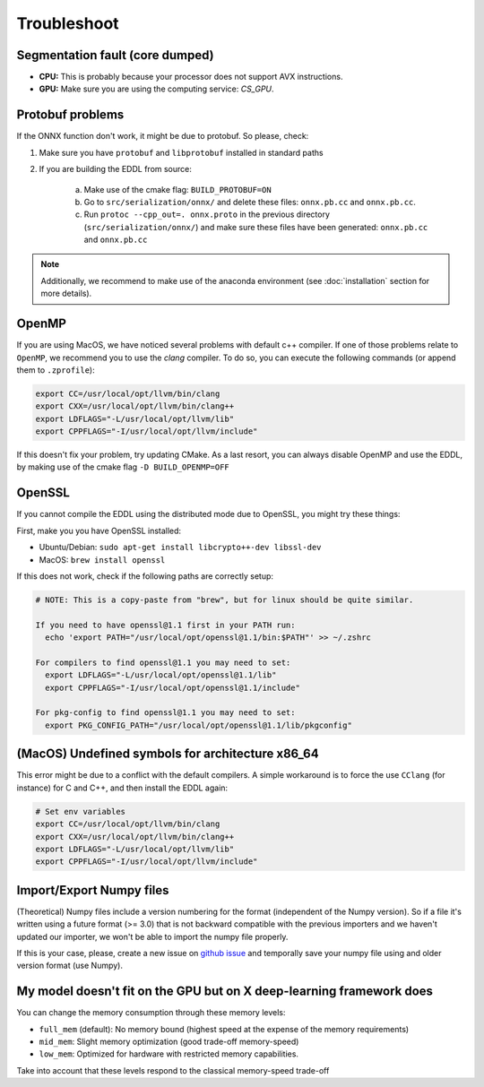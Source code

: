 Troubleshoot
============


Segmentation fault (core dumped)
--------------------------------

- **CPU:** This is probably because your processor does not support AVX instructions.
- **GPU:** Make sure you are using the computing service: `CS_GPU`.


Protobuf problems
-----------------

If the ONNX function don't work, it might be due to protobuf. So please, check:

1. Make sure you have ``protobuf`` and ``libprotobuf`` installed in standard paths

2. If you are building the EDDL from source:

    a. Make use of the cmake flag: ``BUILD_PROTOBUF=ON``
    b. Go to ``src/serialization/onnx/`` and delete these files: ``onnx.pb.cc`` and ``onnx.pb.cc``.
    c. Run ``protoc --cpp_out=. onnx.proto`` in the previous directory (``src/serialization/onnx/``) and make sure these files have been generated: ``onnx.pb.cc`` and ``onnx.pb.cc``

.. note::
   Additionally, we recommend to make use of the anaconda environment (see :doc:`installation` section for more details).


OpenMP
-------

If you are using MacOS, we have noticed several problems with default c++ compiler. If one of those problems relate
to ``OpenMP``, we recommend you to use the `clang` compiler. To do so, you can execute the following commands
(or append them to ``.zprofile``):

.. code:: bash

    export CC=/usr/local/opt/llvm/bin/clang
    export CXX=/usr/local/opt/llvm/bin/clang++
    export LDFLAGS="-L/usr/local/opt/llvm/lib"
    export CPPFLAGS="-I/usr/local/opt/llvm/include"

If this doesn't fix your problem, try updating CMake.
As a last resort, you can always disable OpenMP and use the EDDL, by making use of the cmake flag ``-D BUILD_OPENMP=OFF``



OpenSSL
-------

If you cannot compile the EDDL using the distributed mode due to OpenSSL, you might try these things:

First, make you you have OpenSSL installed:

- Ubuntu/Debian: ``sudo apt-get install libcrypto++-dev libssl-dev``
- MacOS: ``brew install openssl``

If this does not work, check if the following paths are correctly setup:

.. code:: bash

    # NOTE: This is a copy-paste from "brew", but for linux should be quite similar.

    If you need to have openssl@1.1 first in your PATH run:
      echo 'export PATH="/usr/local/opt/openssl@1.1/bin:$PATH"' >> ~/.zshrc

    For compilers to find openssl@1.1 you may need to set:
      export LDFLAGS="-L/usr/local/opt/openssl@1.1/lib"
      export CPPFLAGS="-I/usr/local/opt/openssl@1.1/include"

    For pkg-config to find openssl@1.1 you may need to set:
      export PKG_CONFIG_PATH="/usr/local/opt/openssl@1.1/lib/pkgconfig"


(MacOS) Undefined symbols for architecture x86_64
--------------------------------------------------

This error might be due to a conflict with the default compilers. A simple workaround is to force the use ``CClang``
(for instance) for C and C++, and then install the EDDL again:

.. code:: bash

    # Set env variables
    export CC=/usr/local/opt/llvm/bin/clang
    export CXX=/usr/local/opt/llvm/bin/clang++
    export LDFLAGS="-L/usr/local/opt/llvm/lib"
    export CPPFLAGS="-I/usr/local/opt/llvm/include"


Import/Export Numpy files
-------------------------

(Theoretical) Numpy files include a version numbering for the format (independent of the Numpy version).
So if a file it's written using a future format (>= 3.0) that is not backward compatible with the previous importers
and we haven't updated our importer, we won't be able to import the numpy file properly.

If this is your case, please, create a new issue on `github issue`_ and temporally save your numpy file using and older version format (use Numpy).


.. _github issue: https://github.com/deephealthproject/eddl/issues


My model doesn't fit on the GPU but on X deep-learning framework does
---------------------------------------------------------------------

You can change the memory consumption through these memory levels:

- ``full_mem`` (default): No memory bound (highest speed at the expense of the memory requirements)
- ``mid_mem``: Slight memory optimization (good trade-off memory-speed)
- ``low_mem``: Optimized for hardware with restricted memory capabilities.

Take into account that these levels respond to the classical memory-speed trade-off